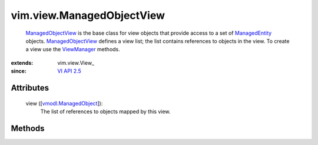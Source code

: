 
vim.view.ManagedObjectView
==========================
   `ManagedObjectView <vim/view/ManagedObjectView.rst>`_ is the base class for view objects that provide access to a set of `ManagedEntity <vim/ManagedEntity.rst>`_ objects. `ManagedObjectView <vim/view/ManagedObjectView.rst>`_ defines a view list; the list contains references to objects in the view. To create a view use the `ViewManager <vim/view/ViewManager.rst>`_ methods.


:extends: vim.view.View_
:since: `VI API 2.5 <vim/version.rst#vimversionversion2>`_


Attributes
----------
    view ([`vmodl.ManagedObject <vim.ExtensibleManagedObject.rst>`_]):
       The list of references to objects mapped by this view.


Methods
-------


